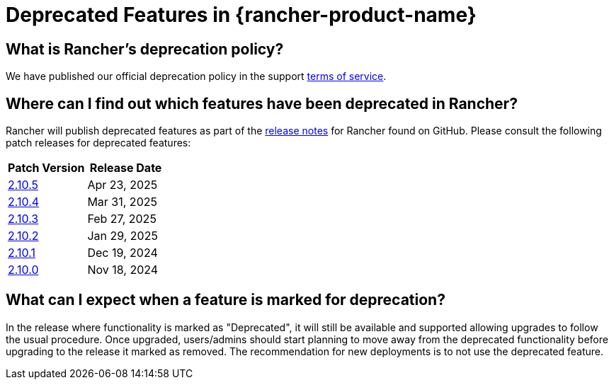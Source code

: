= Deprecated Features in {rancher-product-name}

== What is Rancher's deprecation policy?

We have published our official deprecation policy in the support https://rancher.com/support-maintenance-terms[terms of service].

== Where can I find out which features have been deprecated in Rancher?

Rancher will publish deprecated features as part of the https://github.com/rancher/rancher/releases[release notes] for Rancher found on GitHub. Please consult the following patch releases for deprecated features:

|===
| Patch Version | Release Date

| https://github.com/rancher/rancher/releases/tag/v2.10.5[2.10.5]
| Apr 23, 2025

| https://github.com/rancher/rancher/releases/tag/v2.10.4[2.10.4]
| Mar 31, 2025

| https://github.com/rancher/rancher/releases/tag/v2.10.3[2.10.3]
| Feb 27, 2025

| https://github.com/rancher/rancher/releases/tag/v2.10.2[2.10.2]
| Jan 29, 2025

| https://github.com/rancher/rancher/releases/tag/v2.10.1[2.10.1]
| Dec 19, 2024

| https://github.com/rancher/rancher/releases/tag/v2.10.0[2.10.0]
| Nov 18, 2024
|===

== What can I expect when a feature is marked for deprecation?

In the release where functionality is marked as "Deprecated", it will still be available and supported allowing upgrades to follow the usual procedure. Once upgraded, users/admins should start planning to move away from the deprecated functionality before upgrading to the release it marked as removed. The recommendation for new deployments is to not use the deprecated feature.

